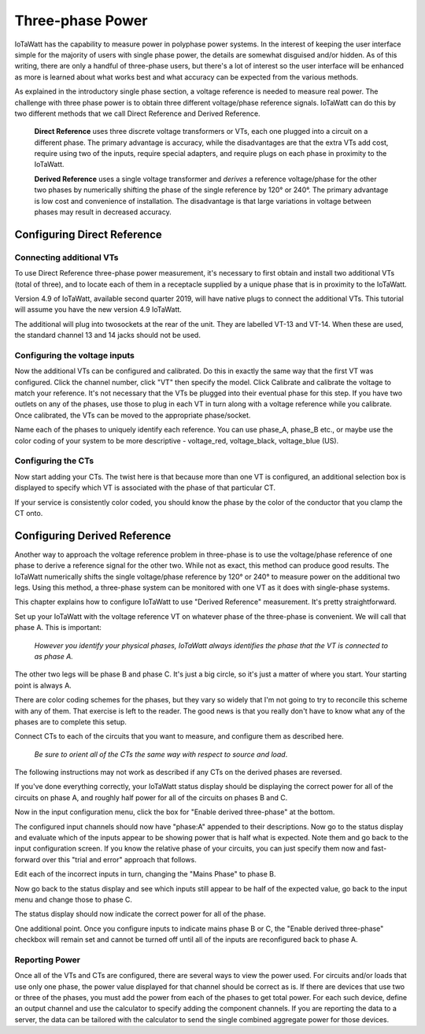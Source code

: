 =================
Three-phase Power
=================

IoTaWatt has the capability to measure power in polyphase power systems. 
In the interest of keeping the user interface simple for the majority 
of users with single phase power, the details are somewhat disguised 
and/or hidden. As of this writing, there are only a handful of 
three-phase users, but there's a lot of interest so the user 
interface will be enhanced as more is learned about what works 
best and what accuracy can be expected from the various methods.

As explained in the introductory single phase section, 
a voltage reference is needed to measure real power. 
The challenge with three phase power is to obtain 
three different voltage/phase reference signals. 
IoTaWatt can do this by two different methods 
that we call Direct Reference and Derived Reference.

    **Direct Reference** uses three discrete voltage transformers 
    or VTs, each one plugged into a circuit on a different phase. 
    The primary advantage is accuracy, while the disadvantages 
    are that the extra VTs add cost, require using two of the inputs, 
    require special adapters, and require plugs on each phase 
    in proximity to the IoTaWatt.

    **Derived Reference** uses a single voltage transformer 
    and *derives* a reference voltage/phase for the other two 
    phases by numerically shifting the phase of the single 
    reference by 120° or 240°. The primary advantage is 
    low cost and convenience of installation. 
    The disadvantage is that large variations in voltage 
    between phases may result in decreased accuracy.

Configuring Direct Reference
----------------------------

Connecting additional VTs
^^^^^^^^^^^^^^^^^^^^^^^^^

To use Direct Reference three-phase power measurement, 
it's necessary to first obtain and install two additional 
VTs (total of three), and to locate each of them in a 
receptacle supplied by a unique phase that is in 
proximity to the IoTaWatt. 

Version 4.9 of IoTaWatt, available second quarter 2019,
will have native plugs to connect the additional VTs.
This tutorial will assume you have the new version 4.9
IoTaWatt.

The additional will plug into twosockets at the rear
of the unit.  They are labelled VT-13 and VT-14.
When these are used, the standard channel 13 and 14
jacks should not be used.

Configuring the voltage inputs
^^^^^^^^^^^^^^^^^^^^^^^^^^^^^^

Now the additional VTs can be configured and calibrated. 
Do this in exactly the same way that the first VT was configured. 
Click the channel number, click "VT" then specify the model. 
Click Calibrate and calibrate the voltage to match your reference. 
It's not necessary that the VTs be plugged into their 
eventual phase for this step. 
If you have two outlets on any of the phases, 
use those to plug in each VT in turn along with a voltage 
reference while you calibrate. Once calibrated, 
the VTs can be moved to the appropriate phase/socket.

.. image:: pics/config3phVT.png
    :scale: 60 %
    :align: center
    :alt: **Add Additional VTs**

Name each of the phases to uniquely identify each reference. 
You can use phase_A, phase_B etc., 
or maybe use the color coding of your system to be more descriptive - 
voltage_red, voltage_black, voltage_blue (US).

Configuring the CTs
^^^^^^^^^^^^^^^^^^^

Now start adding your CTs. 
The twist here is that because more than one VT is configured, 
an additional selection box is displayed to specify 
which VT is associated with the phase of that particular CT.

.. image:: pics/select3phVT.png
    :scale: 60 %
    :align: center
    :alt: **Select Reference VT**

If your service is consistently color coded, 
you should know the phase by the color of the conductor 
that you clamp the CT onto.


Configuring Derived Reference
-----------------------------

Another way to approach the voltage reference problem in three-phase
is to use the voltage/phase reference of one phase to derive a
reference signal for the other two. While not as exact, this method
can produce good results. The IoTaWatt numerically shifts the single 
voltage/phase reference by 120° or 240° to measure power on the 
additional two legs. Using this method, a three-phase system can 
be monitored with one VT as it does with single-phase systems.

This chapter explains how to configure IoTaWatt to 
use "Derived Reference" measurement. 
It's pretty straightforward.

Set up your IoTaWatt with the voltage reference VT on whatever 
phase of the three-phase is convenient. We will call that phase
A. This is important:

    *However you identify your physical phases, IoTaWatt always 
    identifies the phase that the VT is connected to as phase A.*

The other two legs will be phase B and phase C. 
It's just a big circle, so it's just a matter of where you start. 
Your starting point is always A.

There are color coding schemes for the phases, but they vary so 
widely that I'm not going to try to reconcile this scheme 
with any of them. That exercise is left to the reader. 
The good news is that you really don't have to know what 
any of the phases are to complete this setup.

Connect CTs to each of the circuits that you want to measure, 
and configure them as described here.

    *Be sure to orient all of the CTs the same way 
    with respect to source and load*. 
    
The following instructions may not work as described 
if any CTs on the derived phases are reversed.

If you've done everything correctly, 
your IoTaWatt status display should be displaying the correct power 
for all of the circuits on phase A, 
and roughly half power for all of the circuits on phases B and C.

Now in the input configuration menu, 
click the box for "Enable derived three-phase" at the bottom.

.. image:: pics/derived3phInputs.png
    :scale: 60 %
    :align: center
    :alt: **Derived Three-phase Inputs**

The configured input channels should now have "phase:A" 
appended to their descriptions. Now go to the status display 
and evaluate which of the inputs appear to be showing power 
that is half what is expected. Note them and go back 
to the input configuration screen. If you know the relative 
phase of your circuits, you can just specify them now 
and fast-forward over this "trial and error" approach that follows.

Edit each of the incorrect inputs in turn, 
changing the "Mains Phase" to phase B.

.. image:: pics/derived3phCTs.png
    :scale: 60 %
    :align: center
    :alt: **Derived Three-phase Selection**

Now go back to the status display and see which inputs
still appear to be half of the expected value, 
go back to the input menu and change those to phase C.

The status display should now indicate 
the correct power for all of the phase.

One additional point. Once you configure inputs to 
indicate mains phase B or C, the "Enable derived three-phase" 
checkbox will remain set and cannot be turned 
off until all of the inputs are reconfigured back to phase A.

Reporting Power
^^^^^^^^^^^^^^^

Once all of the VTs and CTs are configured, 
there are several ways to view the power used. 
For circuits and/or loads that use only one phase, 
the power value displayed for that channel should be correct as is. 
If there are devices that use two or three of the phases, 
you must add the power from each of the phases to get total power. 
For each such device, define an output channel and use the calculator 
to specify adding the component channels. 
If you are reporting the data to a server, 
the data can be tailored with the calculator to send the single 
combined aggregate power for those devices.